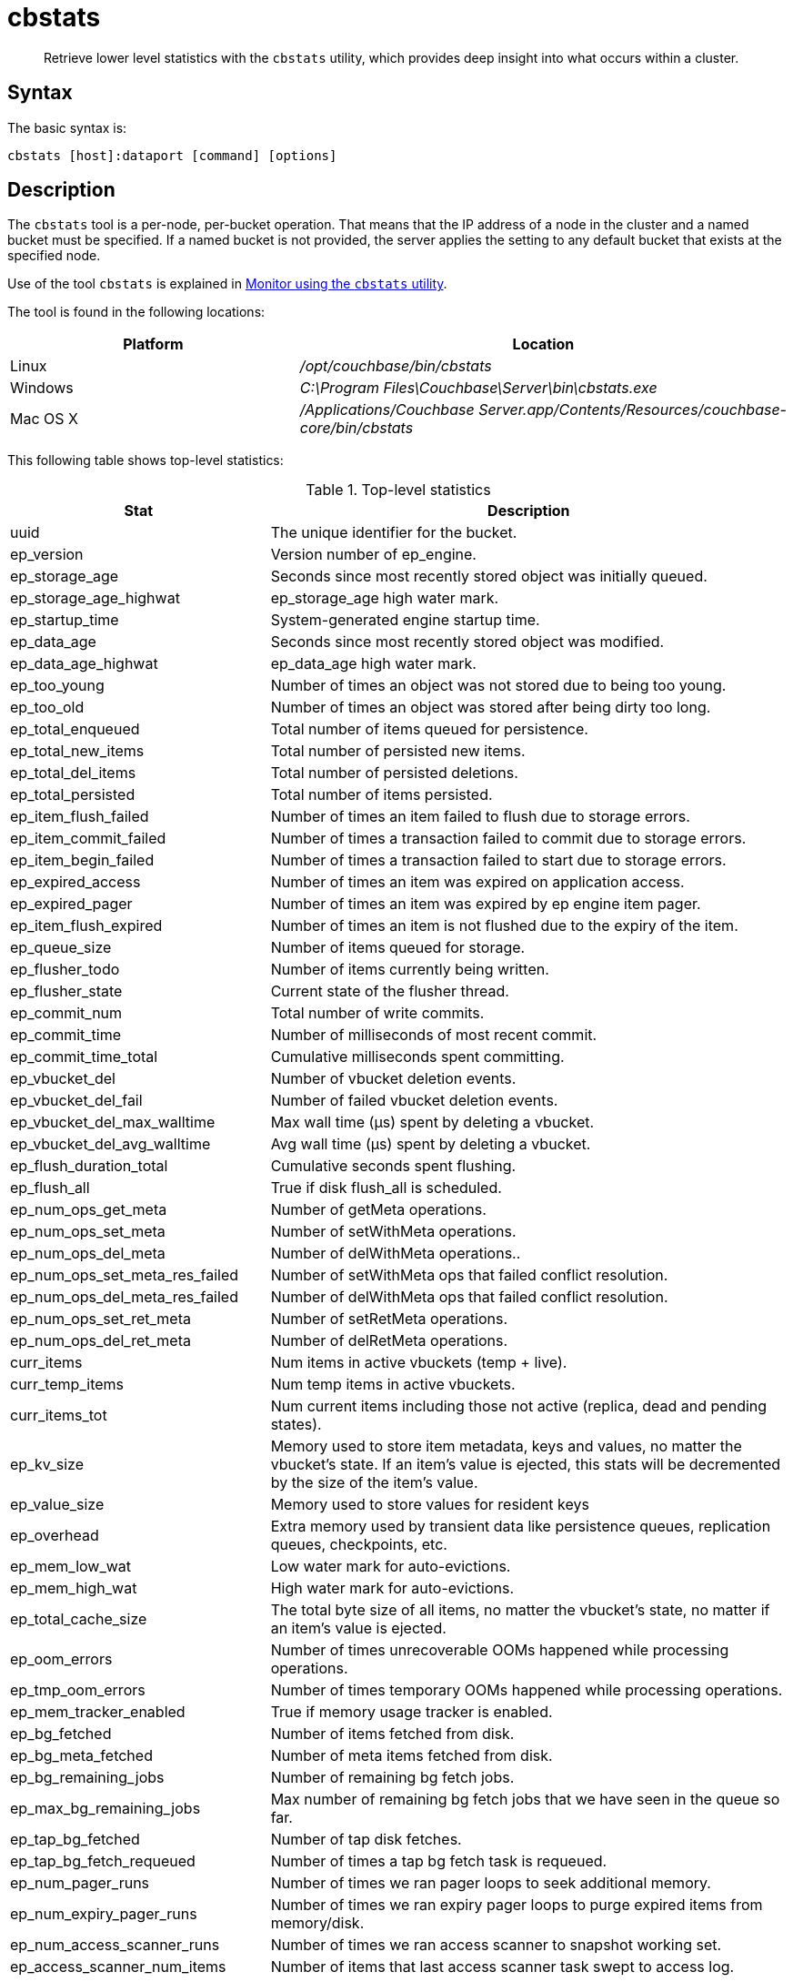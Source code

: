 [#cbstats-intro]
= cbstats

[abstract]
Retrieve lower level statistics with the [.cmd]`cbstats` utility, which provides deep insight into what occurs within a cluster.

== Syntax

The basic syntax is:

----
cbstats [host]:dataport [command] [options]
----

== Description

The [.cmd]`cbstats` tool is a per-node, per-bucket operation.
That means that the IP address of a node in the cluster and a named bucket must be specified.
If a named bucket is not provided, the server applies the setting to any default bucket that exists at the specified node.

Use of the tool [.cmd]`cbstats` is explained in xref:monitoring:monitoring-cli.adoc[Monitor using the [.cmd]`cbstats` utility].

The tool is found in the following locations:

[cols="2,3"]
|===
| Platform | Location

| Linux
| [.path]_/opt/couchbase/bin/cbstats_

| Windows
| [.path]_C:\Program Files\Couchbase\Server\bin\cbstats.exe_

| Mac OS X
| [.path]_/Applications/Couchbase Server.app/Contents/Resources/couchbase-core/bin/cbstats_
|===

This following table shows top-level statistics:

.Top-level statistics
[cols="1,2"]
|===
| Stat | Description

| uuid
| The unique identifier for the bucket.

| ep_version
| Version number of ep_engine.

| ep_storage_age
| Seconds since most recently stored object was initially queued.

| ep_storage_age_highwat
| ep_storage_age high water mark.

| ep_startup_time
| System-generated engine startup time.

| ep_data_age
| Seconds since most recently stored object was modified.

| ep_data_age_highwat
| ep_data_age high water mark.

| ep_too_young
| Number of times an object was not stored due to being too young.

| ep_too_old
| Number of times an object was stored after being dirty too long.

| ep_total_enqueued
| Total number of items queued for persistence.

| ep_total_new_items
| Total number of persisted new items.

| ep_total_del_items
| Total number of persisted deletions.

| ep_total_persisted
| Total number of items persisted.

| ep_item_flush_failed
| Number of times an item failed to flush due to storage errors.

| ep_item_commit_failed
| Number of times a transaction failed to commit due to storage errors.

| ep_item_begin_failed
| Number of times a transaction failed to start due to storage errors.

| ep_expired_access
| Number of times an item was expired on application access.

| ep_expired_pager
| Number of times an item was expired by ep engine item pager.

| ep_item_flush_expired
| Number of times an item is not flushed due to the expiry of the item.

| ep_queue_size
| Number of items queued for storage.

| ep_flusher_todo
| Number of items currently being written.

| ep_flusher_state
| Current state of the flusher thread.

| ep_commit_num
| Total number of write commits.

| ep_commit_time
| Number of milliseconds of most recent commit.

| ep_commit_time_total
| Cumulative milliseconds spent committing.

| ep_vbucket_del
| Number of vbucket deletion events.

| ep_vbucket_del_fail
| Number of failed vbucket deletion events.

| ep_vbucket_del_max_walltime
| Max wall time (µs) spent by deleting a vbucket.

| ep_vbucket_del_avg_walltime
| Avg wall time (µs) spent by deleting a vbucket.

| ep_flush_duration_total
| Cumulative seconds spent flushing.

| ep_flush_all
| True if disk flush_all is scheduled.

| ep_num_ops_get_meta
| Number of getMeta operations.

| ep_num_ops_set_meta
| Number of setWithMeta operations.

| ep_num_ops_del_meta
| Number of delWithMeta operations..

| ep_num_ops_set_meta_res_failed
| Number of setWithMeta ops that failed conflict resolution.

| ep_num_ops_del_meta_res_failed
| Number of delWithMeta ops that failed conflict resolution.

| ep_num_ops_set_ret_meta
| Number of setRetMeta operations.

| ep_num_ops_del_ret_meta
| Number of delRetMeta operations.

| curr_items
| Num items in active vbuckets (temp + live).

| curr_temp_items
| Num temp items in active vbuckets.

| curr_items_tot
| Num current items including those not active (replica, dead and pending states).

| ep_kv_size
| Memory used to store item metadata, keys and values, no matter the vbucket’s state.
If an item’s value is ejected, this stats will be decremented by the size of the item’s value.

| ep_value_size
| Memory used to store values for resident keys

| ep_overhead
| Extra memory used by transient data like persistence queues, replication queues, checkpoints, etc.

| ep_mem_low_wat
| Low water mark for auto-evictions.

| ep_mem_high_wat
| High water mark for auto-evictions.

| ep_total_cache_size
| The total byte size of all items, no matter the vbucket’s state, no matter if an item’s value is ejected.

| ep_oom_errors
| Number of times unrecoverable OOMs happened while processing operations.

| ep_tmp_oom_errors
| Number of times temporary OOMs happened while processing operations.

| ep_mem_tracker_enabled
| True if memory usage tracker is enabled.

| ep_bg_fetched
| Number of items fetched from disk.

| ep_bg_meta_fetched
| Number of meta items fetched from disk.

| ep_bg_remaining_jobs
| Number of remaining bg fetch jobs.

| ep_max_bg_remaining_jobs
| Max number of remaining bg fetch jobs that we have seen in the queue so far.

| ep_tap_bg_fetched
| Number of tap disk fetches.

| ep_tap_bg_fetch_requeued
| Number of times a tap bg fetch task is requeued.

| ep_num_pager_runs
| Number of times we ran pager loops to seek additional memory.

| ep_num_expiry_pager_runs
| Number of times we ran expiry pager loops to purge expired items from memory/disk.

| ep_num_access_scanner_runs
| Number of times we ran access scanner to snapshot working set.

| ep_access_scanner_num_items
| Number of items that last access scanner task swept to access log.

| ep_access_scanner_task_time
| Time of the next access scanner task (GMT).

| ep_access_scanner_last_runtime
| Number of seconds that last access scanner task took to complete.

| ep_items_rm_from_checkpoints
| Number of items removed from closed unreferenced checkpoints.

| ep_num_value_ejects
| Number of times item values got ejected from memory to disk.

| ep_num_eject_failures
| Number of items that could not be ejected.

| ep_num_not_my_vbuckets
| Number of times [.out]`Not My vBucket` exception happened during runtime.

| ep_tap_keepalive
| Tap keepalive time.

| ep_dbname
| DB path.

| ep_io_num_read
| Number of I/O read operations.

| ep_io_num_write
| Number of I/O write operations.

| ep_io_read_bytes
| Number of bytes read (key + values).

| ep_io_write_bytes
| Number of bytes written (key + values).

| ep_pending_ops
| Number of ops awaiting pending vbuckets.

| ep_pending_ops_total
| Total blocked pending ops since reset.

| ep_pending_ops_max
| Max ops seen awaiting 1 pending vbucket.

| ep_pending_ops_max_duration
| Max time (µs) used waiting on pending vbuckets.

| ep_bg_num_samples
| The number of samples included in the average.

| ep_bg_min_wait
| The shortest time (µs) in the wait queue.

| ep_bg_max_wait
| The longest time (µs) in the wait queue.

| ep_bg_wait_avg
| The average wait time (µs) for an item before it’s serviced by the dispatcher.

| ep_bg_min_load
| The shortest load time (µs).

| ep_bg_max_load
| The longest load time (µs).

| ep_bg_load_avg
| The average time (µs) for an item to be loaded from the persistence layer.

| ep_num_non_resident
| The number of non-resident items.

| ep_bg_wait
| The total elapse time for the wait queue.

| ep_bg_load
| The total elapse time for items to be loaded from the persistence layer.

| ep_allow_data_loss_during_shutdown
| Whether data loss is allowed during server shutdown.

| ep_alog_block_size
| Access log block size.

| ep_alog_path
| Path to the access log.

| ep_alog_sleep_time
| Interval between access scanner runs in minutes.

| ep_alog_task_time
| Hour in GMT time when access scanner task is scheduled to run.

| ep_backend
| The backend that is being used for data persistence.

| ep_bg_fetch_delay
| The amount of time to wait before doing a background fetch.

| ep_chk_max_items
| The number of items allowed in a `checkpoint` before a new one is created.

| ep_chk_period
| The maximum lifetime of a checkpoint before a new one is created.

| ep_chk_persistence_remains
| Number of remaining vbuckets for checkpoint persistence.

| ep_chk_persistence_timeout
| Timeout for vbucket checkpoint persistence.

| ep_chk_remover_stime
| The time interval for purging closed checkpoints from memory.

| ep_config_file
| The location of the ep-engine config file.

| ep_couch_bucket
| The name of this bucket.

| ep_couch_host
| The hostname that the CouchDB views server is listening on.

| ep_couch_port
| The port the CouchDB views server is listening on.

| ep_couch_reconnect_sleeptime
| The amount of time to wait before reconnecting to CouchDB.

| ep_couch_response_timeout
| Length of time to wait for a response from CouchDB before reconnecting.

| ep_data_traffic_enabled
| Whether or not data traffic is enabled for this bucket.

| ep_degraded_mode
| True if the engine is either warming up or data traffic is disabled.

| ep_exp_pager_stime
| The time interval for purging expired items from memory.

| ep_failpartialwarmup
| True if we want kill the bucket if warmup fails.

| ep_flushall_enabled
| True if this bucket enables the use of the flush_all command.

| ep_getl_default_timeout
| The default getl lock duration.

| ep_getl_max_timeout
| The maximum getl lock duration.

| ep_ht_locks
| The amount of locks per vb hashtable.

| ep_ht_size
| The initial size of each vb hashtable.

| ep_item_num_based_new_chk
| True if the number of items in the current checkpoint plays a role in a new checkpoint creation.

| ep_keep_closed_chks
| True if we want to keep the closed checkpoints for each vbucket unless the memory usage is above high water mark.

| ep_max_checkpoints
| The maximum amount of checkpoints that can be in memory per vbucket.

| ep_max_item_size
| The maximum value size.

| ep_max_size
| The maximum amount of memory this bucket can use.

| ep_max_vbuckets
| The maximum amount of vbuckets that can exist in this bucket.

| ep_mutation_mem_threshold
| The ratio of total memory available that we should start sending temp oom or oom message when hitting.

| ep_pager_active_vb_pcnt
| Active vbuckets paging percentage.

| ep_tap_ack_grace_period
| The amount of time to wait for a tap acks before disconnecting.

| ep_tap_ack_initial_sequence_number
| The initial sequence number for a tap ack when a tap stream is created.

| ep_tap_ack_interval
| The amount of messages a tap producer should send before requesting an ack.

| ep_tap_ack_window_size
| The maximum amount of ack requests that can be sent before the consumer sends a response ack.
When the window is full the tap stream is paused..

| ep_tap_backfill_resident
| The resident ratio for deciding how to do backfill.
If under the ratio we schedule full disk backfill.
If above the ratio then we do bg fetches for non-resident items.

| ep_tap_backlog_limit
| The maximum amount of backfill items that can be in memory waiting to be sent to the tap consumer.

| ep_tap_backoff_period
| The number of seconds the tap connection.

| ep_tap_bg_fetch_requeued
| Number of times a tap bg fetch task is requeued.

| ep_tap_bg_max_pending
| The maximum number of bg jobs a tap connection may have.

| ep_tap_noop_interval
| Number of seconds between a noop is sent on an idle connection.

| ep_tap_requeue_sleep_time
| The amount of time to wait before a failed tap item is requeued.

| ep_tap_throttle_cap_pcnt
| Percentage of total items in write queue at which we throttle tap input.

| ep_tap_throttle_queue_cap
| Max size of a write queue to throttle incoming tap input.

| ep_tap_throttle_threshold
| Percentage of max mem at which we begin NAKing tap input.

| ep_uncommitted_items
| The amount of items that have not been written to disk.

| ep_vb0
| Whether vbucket 0 should be created by default.

| ep_waitforwarmup
| True if we should wait for the warmup process to complete before enabling traffic.

| ep_warmup
| Shows if warmup is enabled / disabled.

| ep_warmup_batch_size
| The size of each batch loaded during warmup.

| ep_warmup_dups
| Number of Duplicate items encountered during warmup.

| ep_warmup_min_items_threshold
| Percentage of total items warmed up before we enable traffic.

| ep_warmup_min_memory_threshold
| Percentage of max mem warmed up before we enable traffic.

| ep_warmup_oom
| The amount of oom errors that occurred during warmup.

| ep_warmup_thread
| The status of the warmup thread.

| ep_warmup_time
| The amount of time warmup took.
|===

The following table shows replica vbucket statistics.

|===
| Stat | Description

| vb_replica_num
| Number of replica vBuckets.

| vb_replica_curr_items
| Number of in memory items.

| vb_replica_num_non_resident
| Number of non-resident items.

| vb_replica_perc_mem_resident
| % memory resident.

| vb_replica_eject
| Number of times item values got ejected..

| vb_replica_expired
| Number of times an item was expired.

| vb_replica_ht_memory
| Memory overhead of the hashtable.

| vb_replica_itm_memory
| Total item memory.

| vb_replica_meta_data_memory
| Total metadata memory.

| vb_replica_ops_create
| Number of create operations.

| vb_replica_ops_update
| Number of update operations.

| vb_replica_ops_delete
| Number of delete operations.

| vb_replica_ops_reject
| Number of rejected operations.

| vb_replica_queue_size
| Replica items in disk queue.

| vb_replica_queue_memory
| Memory used for disk queue.

| vb_replica_queue_age
| Sum of disk queue item age in milliseconds.

| vb_replica_queue_pending
| Total bytes of pending writes.

| vb_replica_queue_fill
| Total enqueued items.

| vb_replica_queue_drain
| Total drained items.
|===

The following table shows active vbucket statistics:

|===
| Stat | Description

| vb_active_num
| Number of active vBuckets.

| vb_active_curr_items
| Number of in memory items.

| vb_active_num_non_resident
| Number of non-resident items.

| vb_active_perc_mem_resident
| % memory resident.

| vb_active_eject
| Number of times item values got ejected.

| vb_active_expired
| Number of times an item was expired.

| vb_active_ht_memory
| Memory overhead of the hashtable.

| vb_active_itm_memory
| Total item memory.

| vb_active_meta_data_memory
| Total metadata memory.

| vb_active_ops_create
| Number of create operations.

| vb_active_ops_update
| Number of update operations.

| vb_active_ops_delete
| Number of delete operations.

| vb_active_ops_reject
| Number of rejected operations.

| vb_active_queue_size
| Active items in disk queue.

| vb_active_queue_memory
| Memory used for disk queue.

| vb_active_queue_age
| Sum of disk queue item age in milliseconds.

| vb_active_queue_pending
| Total bytes of pending writes.

| vb_active_queue_fill
| Total enqueued items.

| vb_active_queue_drain
| Total drained items.
|===

The following table shows pending vbucket statistics:

|===
| Stat | Description

| vb_pending_num
| Number of pending vBuckets.

| vb_pending_curr_items
| Number of in memory items.

| vb_pending_num_non_resident
| Number of non-resident items.

| vb_pending_perc_mem_resident
| % memory resident.

| vb_pending_eject
| Number of times item values got ejected.

| vb_pending_expired
| Number of times an item was expired.

| vb_pending_ht_memory
| Memory overhead of the hashtable.

| vb_pending_itm_memory
| Total item memory.

| vb_pending_meta_data_memory
| Total metadata memory.

| vb_pending_ops_create
| Number of create operations.

| vb_pending_ops_update
| Number of update operations.

| vb_pending_ops_delete
| Number of delete operations.

| vb_pending_ops_reject
| Number of rejected operations.

| vb_pending_queue_size
| Pending items in disk queue.

| vb_pending_queue_memory
| Memory used for disk queue.

| vb_pending_queue_age
| Sum of disk queue item age in milliseconds.

| vb_pending_queue_pending
| Total bytes of pending writes.

| vb_pending_queue_fill
| Total enqueued items.

| vb_pending_queue_drain
| Total drained items.
|===

== Options

The majority of [.cmd]`cbstats` commands are predominantely used by Couchbase internally and to help resolve customer support incidents.

The following are the command options:

[cols="100,317"]
|===
| Options | Description

| `-h, --help`
| Shows the help message and exits.

| `-j`
| Outputs the result in JSON format

| `-b [BUCKETNAME]`
| The bucket to get the status from.
Default: `default`.

| `-p [PASSWORD]`
| The password for the bucket, if one exists.
|===

== Examples

*Example for getting statistics for timings:*

To get statistics, for example, timings on host 10.5.2.117:

----
cbstats 10.5.2.117:11210 timings
----

Response:

----
 disk_commit (1024 total)
    0 - 1s : (100.00%) 1024 ###################################################
    Avg    : (     1s)
 get_stats_cmd (30663276 total)
    0 - 1us       : (  0.05%)    14827
    1us - 2us     : (  6.56%)  1995778 ##
    2us - 4us     : ( 41.79%) 10804626 ##############
    4us - 8us     : ( 45.20%)  1044043 #
    8us - 16us    : ( 45.49%)    89929
    16us - 32us   : ( 45.90%)   124472
    32us - 64us   : ( 46.38%)   148935
    64us - 128us  : ( 56.17%)  2999690 ###
    128us - 256us : ( 68.57%)  3804009 ####
    256us - 512us : ( 69.91%)   411281
    512us - 1ms   : ( 78.77%)  2717402 ###
    1ms - 2ms     : ( 96.36%)  5391526 #######
    2ms - 4ms     : ( 99.05%)   826345 #
    4ms - 8ms     : ( 99.96%)   278727
    8ms - 16ms    : (100.00%)    11443
    16ms - 32ms   : (100.00%)      217
    32ms - 65ms   : (100.00%)       19
    65ms - 131ms  : (100.00%)        7
    Avg           : (  347us)
 disk_vbstate_snapshot (93280 total)
    32us - 64us   : ( 15.34%) 14308 ######
    64us - 128us  : ( 74.74%) 55413 #########################
    128us - 256us : ( 91.39%) 15532 #######
    256us - 512us : ( 95.69%)  4007 #
    512us - 1ms   : ( 99.49%)  3546 #
    1ms - 2ms     : ( 99.95%)   423
    2ms - 4ms     : ( 99.99%)    43
    4ms - 8ms     : (100.00%)     4
    2s - 4s       : (100.00%)     4
    Avg           : (  190us)
 notify_io (4 total)
    4us - 8us   : ( 25.00%) 1 ############
    16us - 32us : ( 75.00%) 2 ########################
    32us - 64us : (100.00%) 1 ############
    Avg         : (   17us)
----

*Example for cbstats output:*

The `cbstats` output can be used with other command-line tools to sort and filter the data, for example, the `watch` command.

----
watch --diff "cbstats \
    ip-10-12-19-81:11210 -b bucket_name -p bucket_password all | egrep 'item|mem|flusher|ep_queue|bg|eje|resi|warm'"
----

*Example for disk_insert:*

The following sample statistics show that `disk_insert` took 8–16µs 9,488 times, 16–32µs 290 times, and so on.

----
STAT disk_insert_8,16 9488
STAT disk_insert_16,32 290
STAT disk_insert_32,64 73
STAT disk_insert_64,128 86
STAT disk_insert_128,256 48
STAT disk_insert_256,512 2
STAT disk_insert_512,1024 12
STAT disk_insert_1024,2048 1
----

The same statistics displayed by the CLI `cbstats` tool looks like the following:

----
disk_insert (10008 total)
8us - 16us : ( 94.80%) 9488 ###########################################
16us - 32us : ( 97.70%) 290 #
32us - 64us : ( 98.43%) 73
64us - 128us : ( 99.29%) 86
128us - 256us : ( 99.77%) 4
256us - 512us : ( 99.79%) 2
512us - 1ms : ( 99.91%) 12
1ms - 2ms : ( 99.92%) 1
----
